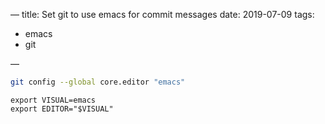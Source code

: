 ---
title: Set git to use emacs for commit messages
date: 2019-07-09
tags:
- emacs
- git
---

#+BEGIN_SRC bash
git config --global core.editor "emacs"
#+END_SRC


#+BEGIN_SRC
export VISUAL=emacs
export EDITOR="$VISUAL"

#+END_SRC
